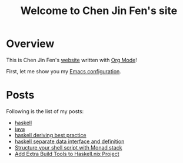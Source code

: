 #+title: Welcome to Chen Jin Fen's site

* Overview

This is Chen Jin Fen's _website_ written with [[https://orgmode.org][Org Mode]]!

First, let me show you my [[./Emacs.org][Emacs configuration]].

* Posts

Following is the list of my posts:
- [[./haskell.org][haskell]]
- [[./java.org][java]]
- [[./haskell-deriving-best-practice.org][haskell deriving best practice]]
- [[./haskell-separate-data-interface-and-definition.org][haskell separate data interface and definition]]
- [[./structure-your-shell-script-with-monad-stack.org][Structure your shell script with Monad stack]]
- [[./add-extra-build-tools-to-haskell.nix-project.org][Add Extra Build Tools to Haskell.nix Project]]
